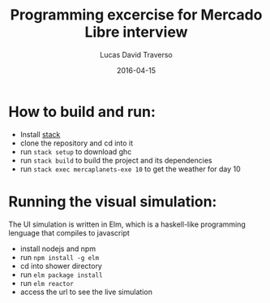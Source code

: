 #+TITLE: Programming excercise for Mercado Libre interview
#+AUTHOR: Lucas David Traverso
#+EMAIL: lucas6246@gmail.com
#+DATE: 2016-04-15

* How to build and run:
- Install [[http://docs.haskellstack.org/en/stable/README/#how-to-install][stack]]
- clone the repository and cd into it
- run =stack setup= to download ghc
- run =stack build= to build the project and its dependencies
- run =stack exec mercaplanets-exe 10= to get the weather for day 10

* Running the visual simulation:
The UI simulation is written in Elm, which is a haskell-like programming
lenguage that compiles to javascript

- install nodejs and npm
- run =npm install -g elm=
- cd into shower directory
- run =elm package install=
- run =elm reactor=
- access the url to see the live simulation
